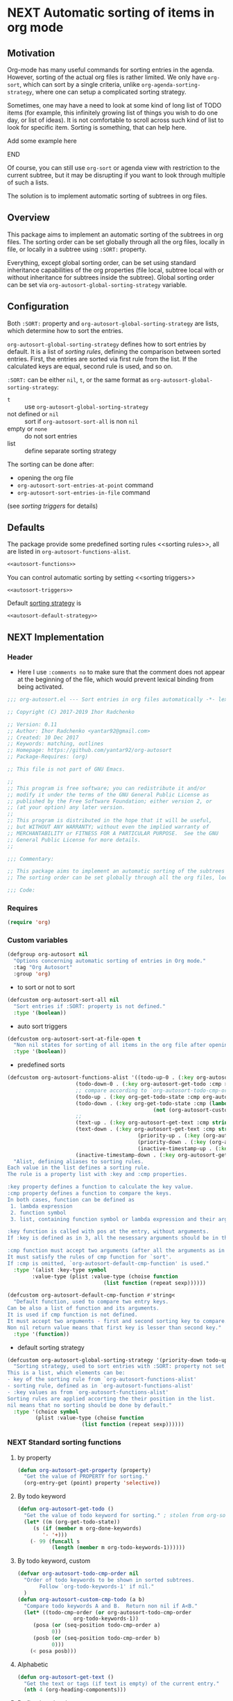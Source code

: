 #+AUTHORS: yantar92
#+EMAIL: yantar92@gmail.com
#+OPTIONS: tags:nil todo:nil num:nil
#+PROPERTY: header-args+ :tangle no

* NEXT Automatic sorting of items in org mode                        :COMMON:
:PROPERTIES:
:ORG-TIME-BALANCE-MULTIPLIER: -0.2
:END:
:LOGBOOK:
CLOCK: [2018-09-20 Thu 15:53]--[2018-09-20 Thu 15:56] =>  0:03
CLOCK: [2018-09-20 Thu 14:47]--[2018-09-20 Thu 15:31] =>  0:44
- State "NEXT"       from "NEXT"       [2018-01-01 Mon 13:31]
- State "NEXT"       from "NEXT"       [2018-01-01 Mon 13:21]
CLOCK: [2017-12-25 Mon 21:58]--[2017-12-25 Mon 22:00] =>  0:02
:END:
** Motivation
:PROPERTIES:
:END:
Org-mode has many useful commands for sorting entries in the agenda. 
However, sorting of the actual org files is
rather limited. We only have =org-sort=, which can sort
by a single criteria, unlike =org-agenda-sorting-strategy=, where one can 
setup a complicated sorting strategy. 

Sometimes, one may have a need to look at some kind of long list of
TODO items (for example, this infinitely growing list of things you
wish to do one day, or list of ideas). It is not comfortable to scroll
across such kind of list to look for specific item. Sorting is
something, that can help here.

*************** TODO Add some example here              :NOEXPORT:
*************** END

Of course, you can still use =org-sort= or agenda view with restriction
to the current subtree, but it may be disrupting if you want to look
through multiple of such a lists.  

The solution is to implement automatic sorting of subtrees in org
files.

** Overview

This package aims to implement an automatic sorting of the subtrees
in org files. The sorting order can be set globally through all the
org files, locally in file, or locally in a subtree using =:SORT:=
property.  

Everything, except global sorting order, can be set using standard
inheritance capabilities of the org properties (file local, subtree
local with or without inheritance for subtrees inside the
subtree). Global sorting order can be set via
=org-autosort-global-sorting-strategy= variable.

** Configuration
:PROPERTIES:
:END:

Both =:SORT:= property and =org-autosort-global-sorting-strategy=
are lists, which determine how to sort the entries.

<<org-autosort-global-sorting-strategy>>
=org-autosort-global-sorting-strategy= defines how to sort entries by
default. It is a list of [[sorting rules][sorting rules]], defining the comparison
between sorted entries. First, the entries are sorted via first rule
from the list. If the calculated keys are equal, second rule is used,
and so on.

=:SORT:= can be either =nil=, =t=, or the same format as
=org-autosort-global-sorting-strategy=:
- =t= :: use =org-autosort-global-sorting-strategy=
- not defined or =nil= :: sort if =org-autosort-sort-all= is non =nil=
- empty or =none= :: do not sort entries
- list :: define separate sorting strategy 

The sorting can be done after:
- opening the org file
- =org-autosort-sort-entries-at-point= command
- =org-autosort-sort-entries-in-file= command
(see [[sorting triggers][sorting triggers]] for details)

** Defaults
:PROPERTIES:
:CREATED:  [2017-12-25 Mon 16:06]
:END:
The package provide some predefined sorting rules <<sorting rules>>,
all are listed in =org-autosort-functions-alist=.

#+begin_src emacs-lisp :noweb yes
<<autosort-functions>>
#+end_src

You can control automatic sorting by setting <<sorting triggers>>

#+BEGIN_SRC elisp :noweb yes
<<autosort-triggers>>
#+END_SRC

Default [[org-autosort-global-sorting-strategy][sorting strategy]] is

#+BEGIN_SRC elisp :noweb yes
<<autosort-default-strategy>>
#+END_SRC

** NEXT Implementation                                     :NOEXPORT:NOARCHIVE:
:PROPERTIES:
:header-args+: :tangle yes 
:MODIFIED: 2018-03-14 10:38
:END:
:LOGBOOK:
CLOCK: [2017-12-10 Sun 17:36]--[2017-12-10 Sun 20:02] =>  2:26
CLOCK: [2017-12-10 Sun 10:21]--[2017-12-10 Sun 11:02] =>  0:41
:END:
*** DONE Header
CLOSED: [2017-12-11 Mon 15:58]
:PROPERTIES:
:ID:       3e603efc-e71a-4520-bcef-265cff481455
:END:
- Here I use =:comments no= to make sure that the comment does not appear at the beginning of the file, which would prevent lexical binding from being activated.
#+begin_src emacs-lisp :comments no
;;; org-autosort.el --- Sort entries in org files automatically -*- lexical-binding: t; -*-

;; Copyright (C) 2017-2019 Ihor Radchenko

;; Version: 0.11
;; Author: Ihor Radchenko <yantar92@gmail.com>
;; Created: 10 Dec 2017
;; Keywords: matching, outlines
;; Homepage: https://github.com/yantar92/org-autosort
;; Package-Requires: (org)

;; This file is not part of GNU Emacs.

;;
;; This program is free software; you can redistribute it and/or
;; modify it under the terms of the GNU General Public License as
;; published by the Free Software Foundation; either version 2, or
;; (at your option) any later version.
;;
;; This program is distributed in the hope that it will be useful,
;; but WITHOUT ANY WARRANTY; without even the implied warranty of
;; MERCHANTABILITY or FITNESS FOR A PARTICULAR PURPOSE.  See the GNU
;; General Public License for more details.
;;

;;; Commentary:

;; This package aims to implement an automatic sorting of the subtrees in org files.
;; The sorting order can be set globally through all the org files, locally in file, or locally in a subtree using :SORT: property.

;;; Code:
#+end_src
*** DONE Requires
CLOSED: [2019-04-25 Thu 21:29]
:PROPERTIES:
:CREATED:  [2019-04-25 Thu 21:26]
:ID:       43318d0e-0c79-467b-ac2b-bb107575f6d1
:END:
:LOGBOOK:
- State "DONE"       from "TODO"       [2019-04-25 Thu 21:29]
:END:

#+begin_src emacs-lisp
(require 'org)
#+end_src

*** DONE Custom variables
CLOSED: [2017-12-18 Mon 21:23]
:PROPERTIES:
:ID:       08e58824-f88a-4d3b-a79e-00a1514eb68a
:END:
:LOGBOOK:
CLOCK: [2017-12-10 Sun 17:13]--[2017-12-10 Sun 17:33] =>  0:20
CLOCK: [2017-12-10 Sun 11:03]--[2017-12-10 Sun 11:35] =>  0:32
CLOCK: [2017-12-10 Sun 11:02]--[2017-12-10 Sun 11:03] =>  0:01
:END:
#+begin_src emacs-lisp
(defgroup org-autosort nil
  "Options concerning automatic sorting of entries in Org mode."
  :tag "Org Autosort"
  :group 'org)
#+end_src
- to sort or not to sort
#+begin_src emacs-lisp
(defcustom org-autosort-sort-all nil
  "Sort entries if :SORT: property is not defined."
  :type '(boolean))
#+end_src
- auto sort triggers
#+name: autosort-triggers
#+begin_src emacs-lisp
(defcustom org-autosort-sort-at-file-open t
  "Non nil states for sorting of all items in the org file after opening."
  :type '(boolean))
#+end_src
- predefined sorts
#+name: autosort-functions
#+begin_src emacs-lisp
(defcustom org-autosort-functions-alist '((todo-up-0 . (:key org-autosort-get-todo :cmp <)) ; default org-sort comparison
					  (todo-down-0 . (:key org-autosort-get-todo :cmp >))
					  ;; compare according to `org-autosort-todo-cmp-order'
					  (todo-up . (:key org-get-todo-state :cmp org-autosort-custom-cmp-todo))
					  (todo-down . (:key org-get-todo-state :cmp (lambda (a b)
										       (not (org-autosort-custom-cmp-todo a b)))))
					  ;;					  
					  (text-up . (:key org-autosort-get-text :cmp string<))
					  (text-down . (:key org-autosort-get-text :cmp string>))
                                          (priority-up . (:key (org-autosort-get-property "PRIORITY") :cmp string<))
                                          (priority-down . (:key (org-autosort-get-property "PRIORITY") :cmp string>))
                                          (inactive-timestamp-up . (:key org-autosort-get-inactive-timestamp :cmp time-less-p))
					  (inactive-timestamp-down . (:key org-autosort-get-inactive-timestamp :cmp (lambda (a b) (time-less-p b a)))))
  "Alist, defining aliases to sorting rules.
Each value in the list defines a sorting rule.
The rule is a property list with :key and :cmp properties.

:key property defines a function to calculate the key value.
:cmp property defines a function to compare the keys.
In both cases, function can be defined as
 1. lambda expression
 2. function symbol
 3. list, containing function symbol or lambda expression and their arguments

:key function is called with pos at the entry, without arguments.
If :key is defined as in 3, all the nesessary arguments should be in the list.

:cmp function must accept two arguments (after all the arguments as in 3).
It must satisfy the rules of cmp function for `sort'.
If :cmp is omitted, `org-autosort-default-cmp-function' is used."
  :type '(alist :key-type symbol
		:value-type (plist :value-type (choise function
						       (list function (repeat sexp))))))

(defcustom org-autosort-default-cmp-function #'string<
  "Default function, used to compare two entry keys.
Can be also a list of function and its arguments.
It is used if cmp function is not defined.
It must accept two arguments - first and second sorting key to compare.
Non nil return value means that first key is lesser than second key."
  :type '(function))
#+end_src
- default sorting strategy
#+name: autosort-default-strategy
#+begin_src emacs-lisp
(defcustom org-autosort-global-sorting-strategy '(priority-down todo-up)
  "Sorting strategy, used to sort entries with :SORT: property not set or nil.
This is a list, which elements can be:
- key of the sorting rule from `org-autosort-functions-alist'
- sorting rule, defined as in `org-autosort-functions-alist'
- :key values as from `org-autosort-functions-alist'
Sorting rules are applied accorting the their position in the list.
nil means that no sorting should be done by default."
  :type '(choice symbol
		 (plist :value-type (choise function
					    (list function (repeat sexp))))))
#+end_src
*** NEXT Standard sorting functions
:PROPERTIES:
:ID:       c478d941-ddbf-49cc-b38c-a03c33779817
:END:
:LOGBOOK:
CLOCK: [2018-10-07 Sun 16:30]--[2018-10-07 Sun 16:31] =>  0:01
CLOCK: [2018-09-20 Thu 14:44]--[2018-09-20 Thu 14:46] =>  0:02
CLOCK: [2017-12-18 Mon 20:59]--[2017-12-18 Mon 21:21] =>  0:22
CLOCK: [2017-12-10 Sun 17:08]--[2017-12-10 Sun 17:13] =>  0:05
:END:
**** DONE by property
CLOSED: [2018-09-20 Thu 14:46]
:PROPERTIES:
:ID:       51552471-6f2b-4792-a8a3-b4bb0d3618d8
:END:
:LOGBOOK:
- State "DONE"       from "NEXT"       [2018-09-20 Thu 14:46]
:END:
#+begin_src emacs-lisp 
(defun org-autosort-get-property (property)
  "Get the value of PROPERTY for sorting."
  (org-entry-get (point) property 'selective))
#+end_src
**** DONE By todo keyword
CLOSED: [2018-09-20 Thu 14:45]
:PROPERTIES:
:ID:       0d4d78c1-a4a2-4091-8142-ea9e70434d73
:END:
:LOGBOOK:
- State "DONE"       from "NEXT"       [2018-09-20 Thu 14:45]
:END:
#+begin_src emacs-lisp 
(defun org-autosort-get-todo ()
  "Get the value of todo keyword for sorting." ; stolen from org-sort-entries in org.el
  (let* ((m (org-get-todo-state))
	 (s (if (member m org-done-keywords)
		'- '+)))
    (- 99 (funcall s
		   (length (member m org-todo-keywords-1))))))
#+end_src
**** DONE By todo keyword, custom
CLOSED: [2018-09-20 Thu 14:45]
:PROPERTIES:
:ID:       87e5b164-fe1f-4618-9b07-741c27e37bc0
:END:
:LOGBOOK:
- State "DONE"       from "NEXT"       [2018-09-20 Thu 14:45]
:END:
#+BEGIN_SRC emacs-lisp
(defvar org-autosort-todo-cmp-order nil
  "Order of todo keywords to be shown in sorted subtrees.
       Follow `org-todo-keywords-1' if nil."
  )
(defun org-autosort-custom-cmp-todo (a b)
  "Compare todo keywords A and B.  Return non nil if A<B."
  (let* ((todo-cmp-order (or org-autosort-todo-cmp-order
			      org-todo-keywords-1))
	 (posa (or (seq-position todo-cmp-order a)
		   0))
	 (posb (or (seq-position todo-cmp-order b)
		   0)))
    (< posa posb)))
#+END_SRC
**** DONE Alphabetic
CLOSED: [2018-09-20 Thu 14:44] SCHEDULED: <2017-12-12 Tue>
:PROPERTIES:
:ID:       5205ed5d-cb92-4711-86b7-c2bf9549f0f5
:END:
:LOGBOOK:
- State "DONE"       from "NEXT"       [2018-09-20 Thu 14:44]
CLOCK: [2018-09-20 Thu 14:41]--[2018-09-20 Thu 14:44] =>  0:03
CLOCK: [2017-12-18 Mon 20:33]--[2017-12-18 Mon 20:50] =>  0:17
:END:
#+BEGIN_SRC emacs-lisp
(defun org-autosort-get-text ()
  "Get the text or tags (if text is empty) of the current entry."
  (nth 4 (org-heading-components)))
#+END_SRC
**** DONE By first inactive timestamp
CLOSED: [2018-10-07 Sun 16:30] SCHEDULED: <2018-09-21 Fri>
:PROPERTIES:
:SHOWFROMDATE: 2018-09-21 18:00
:ID:       46525723-2950-4cf9-9f84-12cd9ee8f67e
:END:
:LOGBOOK:
- State "DONE"       from "NEXT"       [2018-10-07 Sun 16:30]
CLOCK: [2018-10-07 Sun 15:40]--[2018-10-07 Sun 16:30] =>  0:50
- State "NEXT"       from "TODO"       [2018-09-20 Thu 14:51]
:END:
#+BEGIN_SRC emacs-lisp
(defun org-autosort-get-inactive-timestamp ()
  "Get the first inactive timestamp of the entry."
  (when (re-search-forward (org-re-timestamp 'inactive) (save-excursion
							  (outline-next-heading))
			   't)
    (goto-char (match-beginning 0))
    (let* ((timestamp (cadr (org-element-timestamp-parser)))
	   (year (plist-get timestamp :year-start))
           (month (plist-get timestamp :month-start))
           (day (plist-get timestamp :day-start))
           (hour (plist-get timestamp :hour-start))
           (minute (plist-get timestamp :minute-start)))
      (encode-time 0 (or minute 0) (or hour 0) day month year))))
#+END_SRC
**** NEXT By deadline
SCHEDULED: <2019-02-02 Sat>
:PROPERTIES:
:END:
:LOGBOOK:
- State "NEXT"       from "TODO"       [2018-10-08 Mon 13:49]
:END:
**** TODO By clocking time
:PROPERTIES:
:END:
**** TODO Numerically, beginning of the entry/item
:PROPERTIES:
:END:
**** TODO By scheduled time/date
:PROPERTIES:
:END:
**** TODO By active timestamp
:PROPERTIES:
:END:
**** TODO By any timestamp
:PROPERTIES:
:END:
*** DONE [#A] General sorting routine
CLOSED: [2017-12-25 Mon 22:00] SCHEDULED: <2017-12-18 Mon>
:PROPERTIES:
:ID:       7b077f97-a744-4197-9b4f-015af71ab95f
:END:
:LOGBOOK:
CLOCK: [2017-12-25 Mon 15:14]--[2017-12-25 Mon 15:18] =>  0:04
- Note taken on [2017-12-18 Mon 21:21] \\
  Lambda cannot be recognized in sorting strategy since it is a list. Need to do something with it.
  CLOCK: [2017-12-10 Sun 20:48]--[2017-12-10 Sun 22:40] =>  1:52
  CLOCK: [2017-12-10 Sun 16:24]--[2017-12-10 Sun 17:36] =>  1:12
  CLOCK: [2017-12-10 Sun 16:05]--[2017-12-10 Sun 16:06] =>  0:01
  CLOCK: [2017-12-10 Sun 14:17]--[2017-12-10 Sun 16:02] =>  1:45
  CLOCK: [2017-12-10 Sun 11:35]--[2017-12-10 Sun 13:58] =>  2:23
:END:
#+begin_src emacs-lisp
(defun org-autosort--org-back-to-heading ()
  "Back to current heading or move to the first heading if before the first heading."
  (when (eq major-mode 'org-mode)
    (condition-case err
	(org-back-to-heading)
      (error
       (if (string-match-p "Before first headline at position"
			   (error-message-string err))
           (outline-next-heading)
	 (signal (car err) (cdr err)))))))

(defun org-autosort-sorting-strategy-elementp (elm)
  "Validate element ELM of sorting strategy.  Return (:key ... [:cmp ...]) if element and nil otherwise."
  (pcase elm
    (`(quote val)
     (org-autosort-sorting-strategy-elementp val))
    ((pred functionp)
     (list :key elm))
    ((pred (lambda (arg) (assoc arg org-autosort-functions-alist)))
     (alist-get elm org-autosort-functions-alist))
    ((pred (lambda (arg) (plist-get arg :key)))
     (let ((key (org-autosort-sorting-strategy-elementp (plist-get elm :key)))
	   (cmp (org-autosort-sorting-strategy-elementp (plist-get elm :cmp))))
       (cond ((and key (not cmp)) key)
	     ((and key cmp) (plist-put key :cmp (plist-get cmp :key)))
	     (t nil))))
    (`(,func . ,args)
     (if (functionp func)
	 (list :key elm)
       nil))
    (_ nil)))

(defun org-autosort-sorting-strategyp (sorting-strategy)
  "Validate if SORTING-STRATEGY is valid and return it.
The strategy is ensured to be a list.
Signal user error and return nil if argument is not a sorting strategy."
  (if (not sorting-strategy)
      nil
    (or (let ((res (org-autosort-sorting-strategy-elementp sorting-strategy)))
	  (if res (list res)))
	(let* ((testresult (mapcar (lambda (elm) (cons (org-autosort-sorting-strategy-elementp elm)
						  elm))
				   sorting-strategy))
	       (err-elm (alist-get nil testresult 'none)))
	  (if (equal err-elm 'none)
	      sorting-strategy
	    nil
	    (user-error "Wrong element of sorting strategy: \"%s\" in buffer: %s"
			err-elm (buffer-name)))))))

(defun org-autosort-get-sorting-strategy ()
  "Get sorting strategy at point for the current entry's subtree being sorted."
  (save-excursion
    (org-autosort--org-back-to-heading)
    (condition-case err
	(org-back-to-heading)
      (error (unless (string-match-p "Before first headline" (cadr err)) (signal (car err) (cdr err)))))
    (let ((property (org-entry-get (point) "SORT" 'selective)))
      (pcase property
	('t (org-autosort-sorting-strategyp org-autosort-global-sorting-strategy))
	('nil (and org-autosort-sort-all
		   (org-autosort-sorting-strategyp org-autosort-global-sorting-strategy)))
	("" nil)
	('none nil)
	(_ (if (= (cdr (read-from-string property))
		  (length property))
	       (org-autosort-sorting-strategyp (car (read-from-string property)))
	     (user-error "Cannot read :SORT: property: \"%s\" in buffer: %s" property (buffer-name))
	     nil))))))

(defun org-autosort-construct-get-value-function-atom (sorting-strategy-elm)
  "Construct get-value function for single element of sorting strategy (SORTING-STRATEGY-ELM)."
  (let ((key (plist-get (org-autosort-sorting-strategy-elementp sorting-strategy-elm) :key)))
    (pcase key
      ((pred functionp)
       key)
      (`(,func . ,args)
       (when (functionp func)
	 (lambda () (apply (car key) (cdr key)))))
      ('nil (lambda () nil)))))

(defun org-autosort-construct-get-value-function ()
  "Return get-value function at point.
This function returns a list of sorting keys."
  (let ((sorting-strategy (org-autosort-get-sorting-strategy)))
    (if sorting-strategy
	(let ((func-list (mapcar #'org-autosort-construct-get-value-function-atom sorting-strategy)))
	  (lambda () (mapcar #'funcall func-list)))
      (lambda () (list nil)))))

(defun org-autosort-construct-cmp-function-atom (sorting-strategy-elm)
  "Construct cmp function for single element of sorting strategy (SORTING-STRATEGY-ELM)."
  (let* ((sorting-strategy-elm (org-autosort-sorting-strategy-elementp sorting-strategy-elm))
	 (cmp (and sorting-strategy-elm
		   (or (plist-get sorting-strategy-elm :cmp)
		       org-autosort-default-cmp-function))))
    (pcase cmp
      ((pred functionp)
       (lambda (a b) (funcall cmp a b)))
      (`(,func . ,args)
       (when (functionp func)
	 (lambda (a b) (apply func a b args))))
      ('nil (lambda (a b) nil)))))

(defun org-autosort-construct-cmp-function ()
  "Return cmp function at point."
  (let ((sorting-strategy (org-autosort-get-sorting-strategy)))
    (if (not sorting-strategy)
	(lambda (lista listb) nil)
      (let ((cmp-func-list (mapcar #'org-autosort-construct-cmp-function-atom sorting-strategy)))
	(lambda (lista listb)
	  (let ((resultlist (seq-mapn (lambda (func a b)
					(cons (funcall func a b)
					      (funcall func b a)))
				      cmp-func-list lista listb)) ; list of cons (a<b . b<a)
		(done nil)
		result)
	    (while (and (not done)
			(not (seq-empty-p resultlist)))
	      (let ((elem (pop resultlist)))
		(unless (and (car elem)
			     (cdr elem)) ; not equal
		  (setq done t)
		  (setq result (car elem)))))
	    result))))))

(defun org-autosort-org-sort-entries-wrapper (&rest args)
  "Run `org-sort-entries' at point with ARGS if nesessary.
Make sure, folding state is not changed."
  (save-excursion
    (org-autosort--org-back-to-heading)
    (when (org-autosort-get-sorting-strategy)
      (let ((subtree-end (save-excursion (org-end-of-subtree)))
	    (next-heading (save-excursion (or (outline-next-heading)
					      (buffer-end +1)))))
	(when (< next-heading subtree-end)
	  (save-excursion
	    (save-restriction
	      (condition-case err
		  (apply #'org-sort-entries args)
		(user-error
		 (unless (string-match-p "Nothing to sort"
					 (error-message-string err))
		   (signal (car err) (cdr err))))))))))))

(defun org-autosort-sort-entries-at-point-nonrecursive ()
  "Sort org-entries at point nonrecursively."
  (interactive)
  (funcall #'org-autosort-org-sort-entries-wrapper
	   nil ?f
	   (org-autosort-construct-get-value-function)
	   (org-autosort-construct-cmp-function)))

(defun org-autosort-sort-entries-at-point-recursive ()
  "Sort org-entries at point recursively."
  (interactive)
  (save-excursion
    (let ((subtree-end))
      (condition-case err
	  (org-back-to-heading)
	(error
	 (if (string-match-p "Before first headline at position"
			     (error-message-string err))
	     (progn
               (outline-next-heading)
	       (setq subtree-end (point-max)))
	   (signal (car err) (cdr err)))))
      (setq subtree-end (or subtree-end
			    (save-excursion (org-end-of-subtree))))
      (while (< (point) subtree-end)
	(funcall #'org-autosort-org-sort-entries-wrapper
		 nil ?f
		 (org-autosort-construct-get-value-function)
		 (org-autosort-construct-cmp-function))
	(outline-next-heading)))))

(defun org-autosort-sort-entries-at-point (&optional ARG)
  "Sort org entries at point.
Sort recursively if invoked with \\[universal-argument]."
  (interactive "P")
  (save-excursion
    (org-autosort--org-back-to-heading)
    (if (equal ARG '(4))
	(org-autosort-sort-entries-at-point-recursive)
      (org-autosort-sort-entries-at-point-nonrecursive))
    (while (not (eq org-cycle-subtree-status 'folded)) ;; magic constant...
      (org-cycle))
    (outline-show-branches) ;; probably, it should be configurable
    ))

(defun org-autosort-sort-entries-in-file ()
  "Sort all entries in the file recursively."
  (interactive)
  (save-excursion
    (beginning-of-buffer)
    (let ((subtree-end (point-max)))
      (while (< (point) subtree-end)
	(funcall #'org-autosort-org-sort-entries-wrapper
		 nil ?f
		 (org-autosort-construct-get-value-function)
		 (org-autosort-construct-cmp-function))
	(outline-next-heading)
        ;; optimise large files with many entries
        (unless org-autosort-sort-all
          (and
	   (search-forward ":SORT:" subtree-end 'noerror)
           (while (and (< (point) subtree-end)
		       (save-excursion
			 (re-search-backward org-property-start-re (save-excursion (org-back-to-heading)) t)
                         (looking-at org-property-drawer-re))
                       (not (string-match ":SORT:" (match-string 0))))
             (search-forward ":SORT:" subtree-end 'noerror))))))
    (outline-hide-sublevels 1)))

(defun org-autosort-sort-entries-in-file-maybe ()
  "Sort all entries in the file recursively if `org-autosort-sort-at-file-open' is not nil."
  (when org-autosort-sort-at-file-open (org-autosort-sort-entries-in-file)))

(add-hook 'org-mode-hook #'org-autosort-sort-entries-in-file-maybe)
#+end_src
*** DONE File epilogue
CLOSED: [2017-12-10 Sun 19:40]
:PROPERTIES:
:ID:       cf53b069-fcbb-45f9-9a80-e05f88d1fec5
:END:
#+begin_src emacs-lisp 
(provide 'org-autosort)

;;; org-autosort.el ends here
#+end_src
** Ideas                                                     :SKIP:NOEXPORT:
:PROPERTIES:
:SORT:     (todo-down)
:END:
*** TODO Sort only items, matching org search regex
:PROPERTIES:
:END:
*** TODO should be able to define alias in sorting strategy
:PROPERTIES:
:CREATED:  [2017-12-18 Mon 20:58]
:END:
:LOGBOOK:
CLOCK: [2017-12-18 Mon 20:58]--[2017-12-18 Mon 20:59] =>  0:01
:END:
*** TODO use local hook in autosort for toggle hooks
:PROPERTIES:
:CREATED:  [2017-12-20 Wed 15:23]
:END:
*** TODO add this functionality? [[http://sachachua.com/blog/2017/12/sorting-org-mode-lists-using-a-sequence-of-regular-expressions/][Sorting Org Mode lists using a sequence of regular expressions  13]] :COMMON:
:PROPERTIES:
:CREATED:  [2017-12-21 Thu 23:50]
:Source:   http://sachachua.com/blog/2017/12/sorting-org-mode-lists-using-a-sequence-of-regular-expressions/
:END:
*** TODO Add trigger to not read lisp from sort property it is not safe
:PROPERTIES:
:CREATED:  [2017-12-25 Mon 22:05]
:END:
*** TODO sort signalling error -resolve [[id:e9132d5f-cc43-4bae-b9ed-244e21e8b8cc][Test test]]
:PROPERTIES:
:CREATED: [2017-12-29 Fri 22:37]
:END:
:LOGBOOK:
CLOCK: [2017-12-29 Fri 22:37]--[2017-12-29 Fri 22:38] =>  0:01
:END:
*** TODO Add trigger to not read lisp from sort property it is not safe
:PROPERTIES:
:CREATED:  [2017-12-25 Mon 22:05]
:END:
*** TODO it appears that it attempts to sort something here: [[file:~/.emacs.d/config.org]]. Should not be the case
:PROPERTIES:
:CREATED: [2018-10-14 Sun 00:07]
:END:
:LOGBOOK:
CLOCK: [2018-10-14 Sun 00:07]--[2018-10-14 Sun 00:08] =>  0:01
:END:
*** TODO Add an option to sort by an regexp - the entries matching regexp are shown first
:PROPERTIES:
:CREATED:  [2018-10-20 Sat 16:46]
:END:
*** TODO cache autosort [[file:~/.emacs.d/config.org]]
:PROPERTIES:
:CREATED: [2019-04-22 Mon 11:16]
:END:
*** NEXT [#A] reply to this about org-autosort email |- Maikol Solís <notifications@github.com>: [yantar92/org-autosort] Upload to MELPA (#2) :EMAIL:
:PROPERTIES:
:CREATED: [2019-02-28 Thu 09:15]
:EMAIL-SOURCE: notmuch:id:yantar92/org-autosort/issues/2@github.com
:SHOWFROMDATE: 2019-03-28 19:00
:SHOWFROMDATE: 2019-03-05
:END:
:LOGBOOK:
CLOCK: [2019-04-21 Sun 18:25]--[2019-04-21 Sun 18:35] =>  0:10
CLOCK: [2019-03-29 Fri 22:00]--[2019-03-29 Fri 22:52] =>  0:52
CLOCK: [2019-03-18 Mon 18:24]--[2019-03-18 Mon 18:27] =>  0:03
- State "NEXT"       from "TODO"       [2019-02-28 Thu 09:15]
:END:
[2019-02-28 Thu 09:15]

https://github.com/melpa/melpa/blob/master/CONTRIBUTING.org
**** NEXT [#A] Make sure the code conventions are met
SCHEDULED: <2019-04-22 Mon>
:PROPERTIES:
:CREATED:  [2019-04-21 Sun 18:45]
:SHOWFROMDATE: 2019-04-26 09:00
:END:
:LOGBOOK:
CLOCK: [2019-04-25 Thu 21:21]--[2019-04-25 Thu 21:51] =>  0:30
:END:
**** NEXT Check metadata
:PROPERTIES:
:CREATED:  [2019-04-21 Sun 18:45]
:END:
**** NEXT Lint everything
:PROPERTIES:
:CREATED:  [2019-04-21 Sun 18:45]
:END:
**** NEXT Tag commits
:PROPERTIES:
:CREATED:  [2019-04-21 Sun 18:45]
:END:
**** NEXT Make recepy
:PROPERTIES:
:CREATED:  [2019-04-21 Sun 18:46]
:END:
**** NEXT Pull request on Melpa
:PROPERTIES:
:CREATED:  [2019-04-21 Sun 18:46]
:END:

** NEXT Versions                                           :NOEXPORT:NOARCHIVE:
:PROPERTIES:
:CREATED:  [2017-12-28 Thu 23:15]
:END:
:LOGBOOK:
CLOCK: [2017-12-29 Fri 05:59]--[2017-12-29 Fri 06:00] =>  0:01
:END:
*** NEXT 1.0
:PROPERTIES:
:CREATED:  [2017-12-28 Thu 23:15]
:ORDERED:  t
:END:
:LOGBOOK:
CLOCK: [2017-12-29 Fri 05:50]--[2017-12-29 Fri 05:59] =>  0:09
:END:
- =org-agenda-sorting-strategy= like sorting specs <<v1.1>>
- sort entries in file on open <<v1.2>>
- sort entries in place <<v1.3>>
- sort lists <<v1.4>>
- update the sort on changes, including creating new entries <<v1.6>>
- interactive sort via subtree agenda invocation, similar to filtering
  <<v1.7>>

**** DONE [#A] 0.1
CLOSED: [2018-09-20 Thu 22:17]
:PROPERTIES:
:CREATED:  [2017-12-28 Thu 23:16]
:END:
:LOGBOOK:
- State "DONE"       from "NEXT"       [2018-09-20 Thu 22:17]
:END:
[[v1.1][specs]], [[v1.2][on open]]
***** DONE 0.10
CLOSED: [2018-01-01 Mon 13:21]
:PROPERTIES:
:CREATED:  [2018-01-01 Mon 13:18]
:END:
:LOGBOOK:
- State "DONE"       from              [2018-01-01 Mon 13:21]
:END:
****** DONE allow to define sort criteria like a lisp function in the properties field
CLOSED: [2017-12-12 Tue 21:18]
:PROPERTIES:
:END:
****** CANCELLED Take care about exact position for =C-c C-c= (say, we are inside the table - user may not want to sort) :CANCELLED:
CLOSED: [2017-12-11 Mon 16:56]
:PROPERTIES:
:END:
:LOGBOOK:
- State "CANCELLED"  from "TODO"          [2017-12-11 Mon 16:56]
:END:
****** CANCELLED do not use org-sort, because it does not allow to combine sorts (i.e. sort by one criteria, if equal - by other) :CANCELLED:
CLOSED: [2017-12-12 Tue 21:18]
:PROPERTIES:
:END:
:LOGBOOK:
- State "CANCELLED"  from "TODO"          [2017-12-12 Tue 21:18] \\
  Made a proper wrapper
:END:
***** DONE 0.11
CLOSED: [2018-01-01 Mon 13:21]
:PROPERTIES:
:CREATED:  [2018-01-01 Mon 13:18]
:END:
:LOGBOOK:
- State "DONE"       from              [2018-01-01 Mon 13:21]
:END:
****** DONE put buffer name in error report for wrong element of sorting strategy
CLOSED: [2017-12-25 Mon 21:59]
:PROPERTIES:
:CREATED:  [2017-12-18 Mon 20:57]
:END:
****** DONE Handle nothing to sort
CLOSED: [2017-12-11 Mon 16:56] SCHEDULED: <2017-12-11 Mon>
:PROPERTIES:
:END:
:LOGBOOK:
CLOCK: [2017-12-11 Mon 16:24]--[2017-12-11 Mon 16:56] =>  0:32
CLOCK: [2017-12-11 Mon 15:58]--[2017-12-11 Mon 16:08] =>  0:10
:END:
****** DONE make interactive versions of sorting functions
CLOSED: [2017-12-25 Mon 21:59]
:PROPERTIES:
:END:
****** DONE rewrite sorting strategy to use assoc lists
CLOSED: [2017-12-25 Mon 21:58]
:PROPERTIES:
:CREATED:  [2017-12-18 Mon 21:21]
:END:
:LOGBOOK:
CLOCK: [2017-12-25 Mon 15:18]--[2017-12-25 Mon 21:58] =>  6:40
CLOCK: [2017-12-18 Mon 21:21]--[2017-12-18 Mon 21:25] =>  0:04
:END:
****** DONE do not raise error but put a message and do not sort on wrong :SORTING: format
CLOSED: [2017-12-25 Mon 22:00]
:PROPERTIES:
:CREATED:  [2017-12-23 Sat 11:21]
:END:
***** DONE 0.12
CLOSED: [2018-09-20 Thu 16:00] SCHEDULED: <2018-07-17 Tue>
:PROPERTIES:
:CREATED:  [2018-01-01 Mon 13:21]
:END:
:LOGBOOK:
- State "DONE"       from "NEXT"       [2018-09-20 Thu 16:00]
:END:
****** DONE get rid of annoying unfolding after =org-sort=
CLOSED: [2018-09-20 Thu 15:47]
:PROPERTIES:
:CREATED:  [2017-12-18 Mon 20:54]
:END:
:LOGBOOK:
- State "DONE"       from "NEXT"       [2018-09-20 Thu 15:47]
CLOCK: [2018-09-20 Thu 15:31]--[2018-09-20 Thu 15:47] =>  0:16
CLOCK: [2017-12-18 Mon 20:57]--[2017-12-18 Mon 20:58] =>  0:01
CLOCK: [2017-12-18 Mon 20:54]--[2017-12-18 Mon 20:57] =>  0:03
:END:
****** CANCELLED add hooks to to autosort                    :CANCELLED:
CLOSED: [2018-09-20 Thu 15:59]
:PROPERTIES:
:CREATED:  [2017-12-18 Mon 09:56]
:SUMMARY:  One can use hooks for org-sort
:END:
:LOGBOOK:
- State "CANCELLED"  from "TODO"       [2018-09-20 Thu 15:59]
:END:
**** NEXT 0.2
:PROPERTIES:
:CREATED:  [2017-12-28 Thu 23:16]
:END:
:LOGBOOK:
CLOCK: [2018-10-07 Sun 16:54]--[2018-10-07 Sun 16:56] =>  0:02
- State "NEXT"       from "TODO"       [2018-09-20 Thu 22:17]
- State "TODO"       from "NEXT"          [2018-01-01 Mon 13:22]
:END:
[[v1.3][interactive in place]],[[v1.4][list sort]]
***** DONE [#C] Change =org-map-entries= to faster function
CLOSED: [2018-10-07 Sun 16:54] SCHEDULED: <2018-09-22 Sat>
:PROPERTIES:
:CREATED:  [2018-09-12 Wed 23:20]
:END:
:LOGBOOK:
- State "DONE"       from "NEXT"       [2018-10-07 Sun 16:54]
CLOCK: [2018-10-07 Sun 16:33]--[2018-10-07 Sun 16:54] =>  0:21
:END:
***** NEXT sort lists
SCHEDULED: <2019-02-02 Sat>
      :PROPERTIES:
      :CREATED:  [2018-10-08 Mon 13:50]
      :END:
      :LOGBOOK:
      - State "NEXT"       from "TODO"       [2018-10-08 Mon 13:51]
      :END:
**** TODO 0.3
:PROPERTIES:
:CREATED:  [2017-12-28 Thu 23:16]
:END:
[[v1.6][adaptive sort update]]
***** TODO Share on reddit
:PROPERTIES:
:CREATED:  [2017-12-29 Fri 05:57]
:END:
**** TODO 0.4
:PROPERTIES:
:CREATED:  [2017-12-28 Thu 23:16]
:END:
[[v1.7][interactive sort via agenda]]
**** 0.5
:PROPERTIES:
:CREATED:  [2017-12-28 Thu 23:16]
:END:
**** 0.6
:PROPERTIES:
:CREATED:  [2017-12-28 Thu 23:16]
:END:
**** 0.7
:PROPERTIES:
:CREATED:  [2017-12-28 Thu 23:16]
:END:
**** 0.8
:PROPERTIES:
:CREATED:  [2017-12-28 Thu 23:16]
:END:
**** 0.9
:PROPERTIES:
:CREATED:  [2017-12-28 Thu 23:16]
:END:
**** 1.0
:PROPERTIES:
:CREATED:  [2017-12-28 Thu 23:16]
:END:
